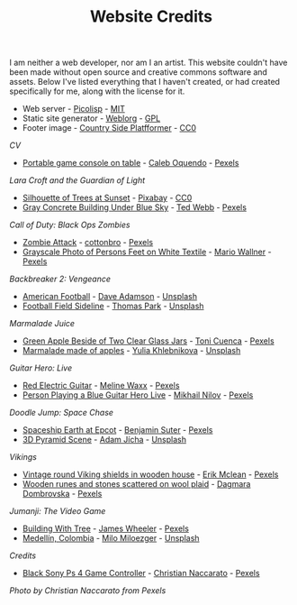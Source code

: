 #+TITLE: Website Credits
#+SLUG: credits

I am neither a web developer, nor am I an artist. This website
couldn't have been made without open source and creative commons
software and assets. Below I've listed everything that I haven't
created, or had created specifically for me, along with the license
for it.

- Web server - [[https://picolisp.com/wiki/?home][Picolisp]] - [[https://opensource.org/licenses/MIT][MIT]]
- Static site generator - [[https://emacs.love/weblorg][Weblorg]] - [[https://www.gnu.org/licenses/gpl-3.0.en.html][GPL]]
- Footer image - [[https://ansimuz.itch.io/country-side-platfformer-][Country Side Platfformer]] - [[https://creativecommons.org/share-your-work/public-domain/cc0/][CC0]]

[[url_for:cv,slug=00][CV]]
- [[https://www.pexels.com/photo/portable-game-console-on-table-4978057/][Portable game console on table]] - [[https://www.pexels.com/@caleboquendo][Caleb Oquendo]] - [[https://www.pexels.com/license/][Pexels]]

[[url_for:cv,slug=01][Lara Croft and the Guardian of Light]]
- [[https://www.pexels.com/photo/silhouette-of-trees-at-sunset-257092/][Silhouette of Trees at Sunset]] - [[https://www.pexels.com/@pixabay][Pixabay]] - [[https://creativecommons.org/share-your-work/public-domain/cc0/][CC0]]
- [[https://www.pexels.com/photo/sky-landmark-blue-summer-10761867/][Gray Concrete Building Under Blue Sky]] - [[https://www.pexels.com/@ted-webb-115813652][Ted Webb]] - [[https://www.pexels.com/license/][Pexels]]

[[url_for:cv,slug=03][Call of Duty: Black Ops Zombies]]
- [[https://www.pexels.com/photo/zombie-attack-5435454/][Zombie Attack]] - [[https://www.pexels.com/@cottonbro][cottonbro]] - [[https://www.pexels.com/license/][Pexels]]
- [[https://www.pexels.com/photo/black-and-white-streets-man-love-9818998/][Grayscale Photo of Persons Feet on White Textile]] - [[https://www.pexels.com/@mario-wallner-107470762][Mario Wallner]] - [[https://www.pexels.com/license/][Pexels]]

[[url_for:cv,slug=04][Backbreaker 2: Vengeance]]
- [[https://unsplash.com/photos/0Z4ghx_P3q4][American Football]] - [[https://unsplash.com/@aussiedave][Dave Adamson]] - [[https://unsplash.com/license][Unsplash]]
- [[https://unsplash.com/photos/fDmpxdV69eA][Football Field Sideline]] - [[https://unsplash.com/@thomascpark][Thomas Park]] - [[https://unsplash.com/license][Unsplash]]

[[url_for:cv,slug=06][Marmalade Juice]]
- [[https://www.pexels.com/photo/green-apple-beside-of-two-clear-glass-jars-616833/][Green Apple Beside of Two Clear Glass Jars]] - [[https://www.pexels.com/@ifreestock][Toni Cuenca]] - [[https://www.pexels.com/license/][Pexels]]
- [[https://unsplash.com/photos/o_O75f28GiA][Marmalade made of apples]] - [[https://unsplash.com/@khlebnikovayulia][Yulia Khlebnikova]] - [[https://unsplash.com/license][Unsplash]]

[[url_for:cv,slug=09][Guitar Hero: Live]]
- [[https://www.pexels.com/photo/red-electric-guitar-165971/][Red Electric Guitar]] - [[https://www.pexels.com/@meline-waxx-44315][Meline Waxx]] - [[https://www.pexels.com/terms-of-service/][Pexels]]
- [[https://www.pexels.com/photo/person-playing-a-blue-guitar-hero-live-7886380/][Person Playing a Blue Guitar Hero Live]] - [[https://www.pexels.com/@mikhail-nilov][Mikhail Nilov]] - [[https://www.pexels.com/terms-of-service/][Pexels]]

[[url_for:cv,slug=16][Doodle Jump: Space Chase]]
- [[https://www.pexels.com/photo/spaceship-earth-at-epcot-3617464/][Spaceship Earth at Epcot]] - [[https://www.pexels.com/@benjaminjsuter][Benjamin Suter]] - [[https://www.pexels.com/license/][Pexels]]
- [[https://unsplash.com/photos/7AckmETIk54][3D Pyramid Scene]] - [[https://unsplash.com/@rothwellden][Adam Jícha]] - [[https://unsplash.com/license][Unsplash]]
  
[[url_for:cv,slug=17][Vikings]]
- [[https://www.pexels.com/photo/vintage-round-viking-shields-in-wooden-house-5023698/][Vintage round Viking shields in wooden house]] - [[https://www.pexels.com/@introspectivedsgn][Erik Mclean]] - [[https://www.pexels.com/terms-of-service/][Pexels]]
- [[https://www.pexels.com/photo/wooden-runes-and-stones-scattered-on-wool-plaid-6739035/][Wooden runes and stones scattered on wool plaid]] - [[https://www.pexels.com/@dagmara-dombrovska-22732579][Dagmara Dombrovska]] - [[https://www.pexels.com/license/][Pexels]]

[[url_for:cv,slug=18][Jumanji: The Video Game]]
- [[https://www.pexels.com/photo/building-with-tree-1534057/][Building With Tree]] - [[https://www.pexels.com/@souvenirpixels][James Wheeler]] - [[https://www.pexels.com/license/][Pexels]]
- [[https://unsplash.com/photos/pNArDGC_aNY][Medellín, Colombia]] - [[https://unsplash.com/@miloezger][Milo Miloezger]] - [[https://unsplash.com/license][Unsplash]]
  
[[url_for:pages,slug=credits][Credits]]
- [[https://www.pexels.com/photo/wood-connection-technology-blur-4099971/][Black Sony Ps 4 Game Controller]] - [[https://www.pexels.com/@fotogratuite][Christian Naccarato]] - [[https://www.pexels.com/terms-of-service/][Pexels]]

[[url_for_img:static,file=images/cv/pexels-photo-4099971.jpeg][Photo by Christian Naccarato from Pexels]]

  
